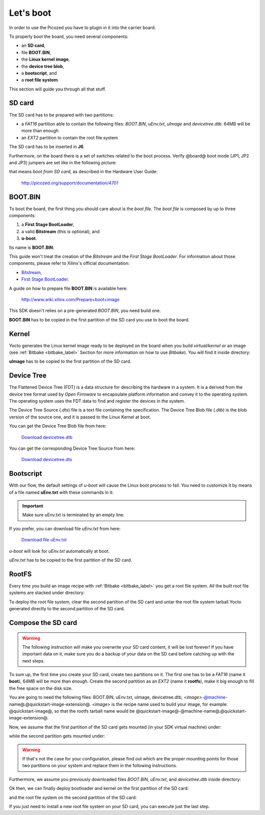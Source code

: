 Let's boot
==========

In order to use the Picozed you have to plugin in it into the carrier board.

.. image:: _static/carrier-board.jpg

To properly boot the board, you need several components:

* an **SD card**,

* file **BOOT.BIN**,

* the **Linux kernel image**,

* the **device tree blob**,

* a **bootscript**, and

* a **root file system**.

This section will guide you through all that stuff.

SD card
-------

The SD card has to be prepared with two partitions:

* a *FAT16* partition able to contain the following files: *BOOT.BIN*, *uEnv.txt*, *uImage* and *devicetree.dtb*. 64MB will be more than enough

* an *EXT2* partition to contain the root file system

The SD card has to be inserted in **J6**.

Furthermore, on the board there is a set of switches related to the boot process. Verify @board@
boot mode (JP1, JP2 and JP3) jumpers are set like in the following picture:

.. image:: _static/sdcard-jumpers.jpg
    :align: center

that means *boot from SD card*, as described in the Hardware User Guide:

 `http://picozed.org/support/documentation/4701 <http://picozed.org/support/documentation/4701>`_

.. _bootbin_label:

BOOT.BIN
--------

To boot the board, the first thing you should care about is the *boot file*.
The *boot file* is composed by up to three components:

1. a **First Stage BootLoader**,

2. a valid **Bitstream** (this is optional), and

3. **u-boot**.

Its name is **BOOT.BIN**.

This guide won't treat the creation of the *Bitstream* and the *First Stage BootLoader*.
For information about those components, please refer to Xilinx's official documentation:

* `Bitstream <http://www.xilinx.com/support/documentation/sw_manuals/xilinx11/ise_p_generate_fpga_programming_file.htm>`_,

* `First Stage BootLoader <http://www.wiki.xilinx.com/Build+FSBL>`_.

A guide on how to prepare file **BOOT.BIN** is available here:

 `http://www.wiki.xilinx.com/Prepare+boot+image <http://www.wiki.xilinx.com/Prepare+boot+image>`_

This SDK doesn't relies on a pre-generated *BOOT.BIN*, you need build one.

**BOOT.BIN** has to be copied in the first partition of the SD card you use to boot the board.

Kernel
------

Yocto generates the Linux kernel image ready to be deployed on the board when you build *virtual/kernel*
or an image (see :ref:`Bitbake <bitbake_label>` Section for more information on how to use *Bitbake*).
You will find it inside directory:

.. host::

 | /home/@user@/architech_sdk/architech/@board-alias@/yocto/build/tmp/deploy/images/@machine-name@/uImage

**uImage** has to be copied to the first partition of the SD card.

Device Tree
-----------

The Flattened Device Tree (FDT) is a data structure for describing the hardware in a system.
It is a derived from the device tree format used by *Open Firmware* to encapsulate platform
information and convey it to the operating system. The operating system uses the FDT data to
find and register the devices in the system. 

The Device Tree Source (*.dts*) file is a text file containing the specification. The Device
Tree Blob file (*.dtb*) is the blob version of the source one, and it is passed to the Linux
Kernel at boot.

You can get the Device Tree Blob file from here:

 `Download devicetree.dtb <_static/devicetree.dtb>`_

You can get the corresponding Device Tree Source from here:

 `Download devicetree.dts <_static/devicetree.dts>`_

Bootscript
----------

With our flow, the default settings of *u-boot* will cause the Linux boot process to fail.
You need to customize it by means of a file named **uEnv.txt** with these commands in it:

.. host::

 | bootcmd=fatload mmc 0 0x3000000 uImage; fatload mmc 0 0x2ff0000 devicetree.dtb; bootm 0x3000000 - 0x2fF0000
 | uenvcmd=boot
 |  

.. important::

 Make sure uEnv.txt is terminated by an empty line.

If you prefer, you can download file *uEnv.txt* from here:

 `Download file uEnv.txt <_static/uEnv.txt>`_

*u-boot* will look for *uEnv.txt* automatically at boot.

*uEnv.txt* has to be copied to the first partition of the SD card.

RootFS
------

Every time you build an image recipe with :ref:`Bitbake <bitbake_label>` you get
a root file system. All the built root file systems are stacked under directory:

.. host::

 | /home/@user@/architech_sdk/architech/@board-alias@/yocto/build/tmp/deploy/images/@machine-name@/

To deploy the root file system, clear the second partition of the SD card and untar
the root file system tarball Yocto generated directly to the second partition of
the SD card.


Compose the SD card
-------------------

.. warning::

 The following instruction will make you overwrite your SD card content, it will be lost forever!
 If you have important data on it, make sure you do a backup of your data on the SD card before
 catching up with the next steps.

To sum up, the first time you create your SD card, create two partitions on it. The first
one has to be a *FAT16* (name it **boot**), 64MB will be more than enough. Create the second
partition as an *EXT2* (name it **rootfs**), make it big enough to fill the free space on the
disk size.

You are going to need the following files: BOOT.BIN, uEnv.txt, uImage, devicetree.dtb,
*<image>*-@machine-name@.@quickstart-image-extension@.
*<image>* is the recipe name used to build your image, for example: @quickstart-image@, so that
the rootfs tarball name would be @quickstart-image@-@machine-name@.@quickstart-image-extension@.

Now, we assume that the first partition of the SD card gets mounted (in your SDK virtual machine)
under:

.. host::

 | /media/boot

while the second partition gets mounted under:

.. host::

 | /media/rootfs

.. warning::

 If that's not the case for your configuration, please find out which are the proper mounting points
 for those two partitions on your system and replace them in the following instructions.

Furthermore, we assume you previously downloaded files *BOOT.BIN*, *uEnv.txt*, and *devicetree.dtb* inside directory:

.. host::

 | /home/@user@/Documents/@board-alias@

Ok then, we can finally deploy bootloader and kernel on the first partition of the SD card:

.. host::

 | cp /path/to/BOOT.BIN /media/boot/
 | cp /home/@user@/Documents/@board-alias@/uEnv.txt /media/boot/
 | cp /home/@user@/Documents/@board-alias@/devicetree.dtb /media/boot/
 | cp /home/@user@/architech_sdk/architech/@board-alias@/yocto/build/tmp/deploy/images/@machine-name@/uImage /media/boot/

and the root file system on the second partition of the SD card:

.. host::
 
 | sudo rm -rf /media/rootfs/*
 | sudo tar @quickstart-image-tar-options@ /home/@user@/architech_sdk/architech/@board-alias@/yocto/build/tmp/deploy/images/@machine-name@/<image>-@machine-name@.@quickstart-image-extension@ -C /media/rootfs/

If you just need to install a new root file system on your SD card, you can execute just the last step.

